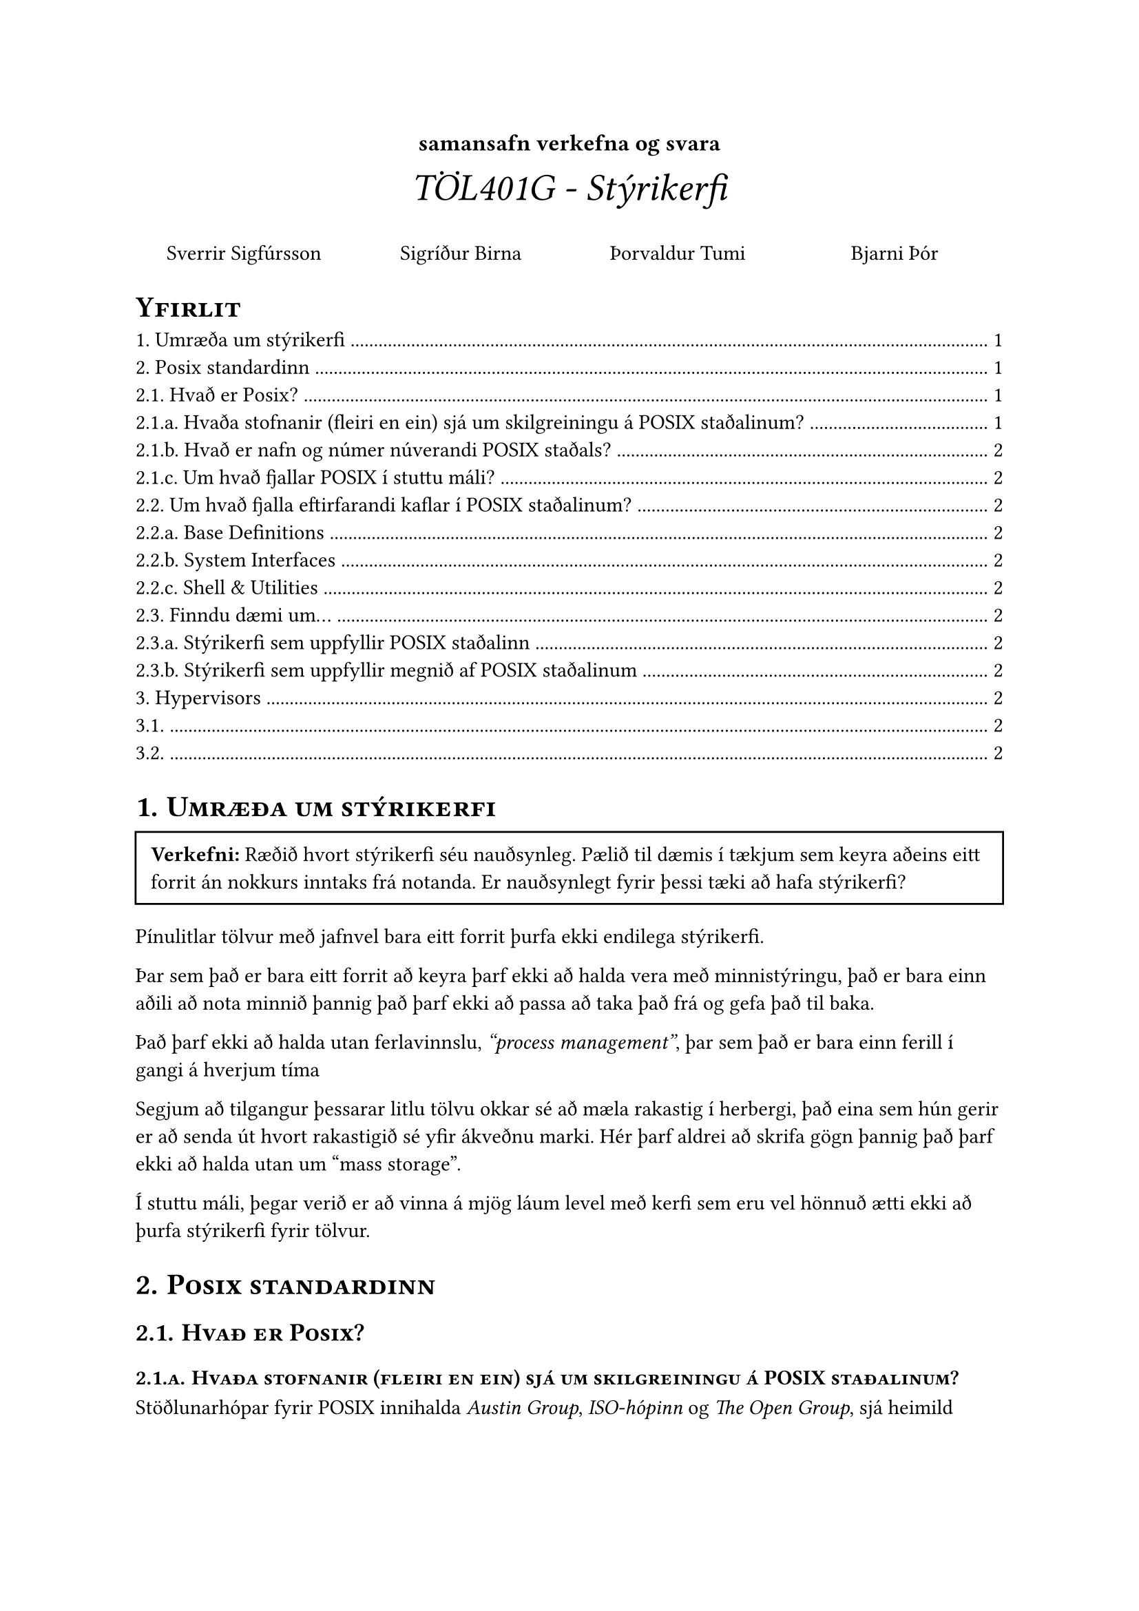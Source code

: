 #set heading(numbering: "1.1.a.")


#show heading: it => {
  smallcaps([#it])
}

#align(center, text(20pt)[
  #text(12pt, [*samansafn verkefna og svara*])\ _TÖL401G - Stýrikerfi_
])

#let question(body) = {
  rect(
    inset: 8pt, 
    width: 100%, 
    [#text(weight:"bold", style: "normal")[Verkefni: ] #body])
}

#grid(
  columns: (1fr, 1fr, 1fr, 1fr),
  align(center)[
    #link("https://github.com/Sveppi")[Sverrir Sigfúrsson]
  ],
  align(center)[
    #link("")[Sigríður Birna]
  ],
  align(center)[
    #link("https://github.com/ofurtumi")[Þorvaldur Tumi]
  ],
  align(center)[
    #link("https://github.com/BjarniTS")[Bjarni Þór]
  ]
)

#outline(title: "Yfirlit")

= Umræða um stýrikerfi
#question([Ræðið hvort stýrikerfi séu nauðsynleg. Pælið til dæmis í tækjum sem keyra aðeins eitt forrit án nokkurs inntaks frá notanda. Er nauðsynlegt fyrir þessi tæki að hafa stýrikerfi?])

  Pínulitlar tölvur með jafnvel bara eitt forrit þurfa ekki endilega stýrikerfi.

  Þar sem það er bara eitt forrit að keyra þarf ekki að halda vera með minnistýringu, það er bara einn aðili að nota minnið þannig það þarf ekki að passa að taka það frá og gefa það til baka.

  Það þarf ekki að halda utan ferlavinnslu, _"process management"_, þar sem það er bara einn ferill í gangi á hverjum tíma

  Segjum að tilgangur þessarar litlu tölvu okkar sé að mæla rakastig í herbergi, það eina sem hún gerir er að senda út hvort rakastigið sé yfir ákveðnu marki. Hér þarf aldrei að skrifa gögn þannig það þarf ekki að halda utan um "mass storage".

  Í stuttu máli, þegar verið er að vinna á mjög láum level með kerfi sem eru vel hönnuð ætti ekki að þurfa stýrikerfi fyrir tölvur.

= Posix standardinn
== Hvað er Posix?
=== Hvaða stofnanir (fleiri en ein) sjá um skilgreiningu á POSIX staðalinum?

Stöðlunarhópar fyrir POSIX innihalda _Austin Group_, _ISO-hópinn_ og _The Open Group_, #link("https://pubs.opengroup.org/onlinepubs/9699919799/")[ sjá heimild ]

=== Hvað er nafn og númer núverandi POSIX staðals?
Nýjasti staðallinn er *POSIX.1-2017* líka þekktur sem *IEEE Std 1003.1-2017* og var gefinn út 2017. 

=== Um hvað fjallar POSIX í stuttu máli?
POSIX er samansafn af stöðlum til þess að auðvelda tengingu á milli stýrikerfa, þá sérstaklega stýrikerfa byggð ofan á unix.

== Um hvað fjalla eftirfarandi kaflar í POSIX staðalinum? 
=== Base Definitions
"Base Definitions" fjalla um almenn kerfi og "interface" sem eru þekkt í langflestum kerfum. Þetta eru meðal annars staðlar um reglulegar segðir, hausa í C tungumálinu og skilgreiningar á gagnagrunnum.

=== System Interfaces
"System Interfaces" fjallar um, eins og nafnið gefur til kynna, viðmót sem kerfi sem uppfylla POSIX staðalinn geta gert ráð fyrir. Hér er skilgreint hvernig á að setja fram föll inn í forritum ásamt "macros" og mörgu fleira.

=== Shell & Utilities
"Shell and Utilities" kaflinn fjallar um skipanair og nytjagögn sem forrit á POSIX kerfum geta nýtt sér. Hér er talað um hvernig á að stýra skipanalínu, finna hvar í skráarkerfi maður er og fleira.

== Finndu dæmi um...
=== Stýrikerfi sem uppfyllir POSIX staðalinn
Mac OS X 10.8 og seinni útgáfur af Mac OS eru POSIX vottuð

=== Stýrikerfi sem uppfyllir megnið af POSIX staðalinum
Flest linux stýrikerfi eru mestmegnis POSIX vottuð, mörg þeirra eru ábyggilega alveg POSIX vottuð en staðfesting á því er dýr og það stoppar flest distro í því að ná sér í vottun.

= Hypervisors
Í báðum verkefnum er verið að skoða _"VM hypervisor"_ sem sér um að keyra tvö stýrikerfi $"OS"_1$ og $"OS"_2$ innan tveggja virtual véla á kerfi með einn kjarna.
== 
#question([Verkraðari yfirstýrikerfisins _(scheduler, hypervisor)_ hefur gefið $"OS"_1$ 20ms af CPU tíma. Á meðan $"OS"_1$ er að keyra í sínum gefna tímaramma klárast biðtími $"OS"_2$ og það stýrikerfi lætur sinn CPU verkraða vita. Lýsið tveimur möguleikum fyrir yfirstýrikerfið til að takast á þessu.]) 

Ein lausn væri fyrirbyggjandi plönun _(preemptive scheduling)_. Hver hlutur fær að keyra í ákveðin tíma, og eftir það er tekinn í burtu og settur í röð. Þannig gæti yfirstýrikerfið truflað keyrslu á $"OS"_1$ og farið að keyra $"OS"_2$.

Önnur lausn væri að tímastýra kerfunum _(time-sharing)_. Þá leyfir yfirstýrikerfið $"OS"_1$ að keyra í 20ms, en minnkar tíma sem það fær í næsta tímaramma til að bæta upp fyrir tímann sem $"OS"_2$ missti.

== 
#question([Þegar verið er að vinna með sýndarvélar eru sýndarvélarnar ótengdar hvor annari. $"OS"_1$ keyrandi á vél $"VM"_1$ getur ekki nálgast skráarkerfi ytri vélarinnar né skránna á kerfi $"OS"_2$ keyrandi á $"VM"_2$. Lýsið mögulegri aðferð til að veita vélunum möguleika á að deila skrám])

Það er mögulegt fyrir fleiri en eina sýndarvél að deila skrárkerfis-staðsetningu _(file-system volume)_ sem gerir þeim kleyft að deila skrám.

